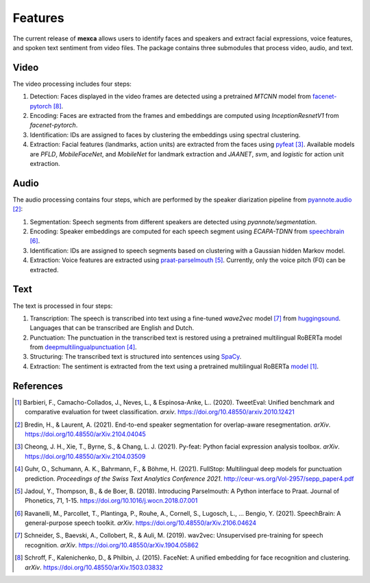 Features
========

The current release of **mexca** allows users to identify faces and speakers and extract facial expressions, voice features, and spoken text sentiment from video files. The package contains three submodules that process video, audio, and text.

Video
-----

The video processing includes four steps:

1. Detection: Faces displayed in the video frames are detected using a pretrained `MTCNN` model from `facenet-pytorch <https://github.com/timesler/facenet-pytorch>`_ [8]_.
2. Encoding: Faces are extracted from the frames and embeddings are computed using `InceptionResnetV1` from `facenet-pytorch`.
3. Identification: IDs are assigned to faces by clustering the embeddings using spectral clustering.
4. Extraction: Facial features (landmarks, action units) are extracted from the faces using `pyfeat <https://py-feat.org/pages/intro.html>`_ [3]_. Available models are `PFLD`, `MobileFaceNet`, and `MobileNet` for landmark extraction and `JAANET`, `svm`, and `logistic` for action unit extraction.

Audio
-----

The audio processing contains four steps, which are performed by the speaker diarization pipeline from `pyannote.audio <https://github.com/pyannote/pyannote-audio>`_ [2]_:

1. Segmentation: Speech segments from different speakers are detected using `pyannote/segmentation`.
2. Encoding: Speaker embeddings are computed for each speech segment using `ECAPA-TDNN` from `speechbrain <https://speechbrain.github.io/#>`_ [6]_.
3. Identification: IDs are assigned to speech segments based on clustering with a Gaussian hidden Markov model.
4. Extraction: Voice features are extracted using `praat-parselmouth <https://github.com/YannickJadoul/Parselmouth>`_ [5]_. Currently, only the voice pitch (F0) can be extracted.

Text
----

The text is processed in four steps:

1. Transcription: The speech is transcribed into text using a fine-tuned `wave2vec` model [7]_ from `huggingsound <https://github.com/jonatasgrosman/huggingsound>`_. Languages that can be transcribed are English and Dutch.
2. Punctuation: The punctuation in the transcribed text is restored using a pretrained multilingual RoBERTa model from `deepmultilingualpunctuation <https://huggingface.co/oliverguhr/fullstop-punctuation-multilang-large>`_ [4]_.
3. Structuring: The transcribed text is structured into sentences using `SpaCy <https://spacy.io/api/sentencizer>`_.
4. Extraction: The sentiment is extracted from the text using a pretrained multilingual RoBERTa `model <https://huggingface.co/cardiffnlp/twitter-roberta-base-sentiment>`_ [1]_.

References
----------

.. [1] Barbieri, F., Camacho-Collados, J., Neves, L., & Espinosa-Anke, L.. (2020). TweetEval: Unified benchmark and comparative evaluation for tweet classification. *arxiv*. https://doi.org/10.48550/arxiv.2010.12421

.. [2] Bredin, H., & Laurent, A. (2021). End-to-end speaker segmentation for overlap-aware resegmentation. *arXiv*. https://doi.org/10.48550/arXiv.2104.04045

.. [3] Cheong, J. H., Xie, T., Byrne, S., & Chang, L. J. (2021). Py-feat: Python facial expression analysis toolbox. *arXiv*. https://doi.org/10.48550/arXiv.2104.03509

.. [4] Guhr, O., Schumann, A. K., Bahrmann, F., & Böhme, H. (2021). FullStop: Multilingual deep models for punctuation prediction. *Proceedings of the Swiss Text Analytics Conference 2021*. http://ceur-ws.org/Vol-2957/sepp_paper4.pdf 

.. [5] Jadoul, Y., Thompson, B., & de Boer, B. (2018). Introducing Parselmouth: A Python interface to Praat. Journal of Phonetics, 71, 1-15. https://doi.org/10.1016/j.wocn.2018.07.001

.. [6] Ravanelli, M., Parcollet, T., Plantinga, P., Rouhe, A., Cornell, S., Lugosch, L., … Bengio, Y. (2021). SpeechBrain: A general-purpose speech toolkit. *arXiv*. https://doi.org/10.48550/arXiv.2106.04624

.. [7] Schneider, S., Baevski, A., Collobert, R., & Auli, M. (2019). wav2vec: Unsupervised pre-training for speech recognition. *arXiv*. https://doi.org/10.48550/arXiv.1904.05862

.. [8] Schroff, F., Kalenichenko, D., & Philbin, J. (2015). FaceNet: A unified embedding for face recognition and clustering. *arXiv*. https://doi.org/10.48550/arXiv.1503.03832
